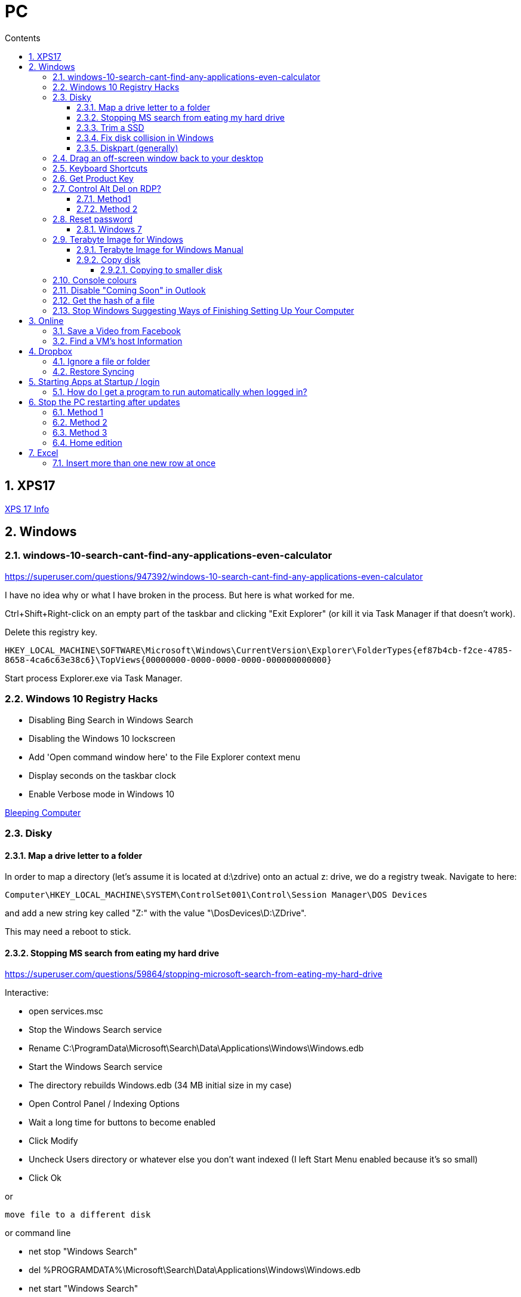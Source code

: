 :toc: left
:toclevels: 5
:toc-title: Contents
:sectnums:
:sectnumlevels: 7

// :stylesheet: gv.css
:imagesdir: ../images

= PC

== XPS17
link:xps17.html[XPS 17 Info]

== Windows

=== windows-10-search-cant-find-any-applications-even-calculator
https://superuser.com/questions/947392/windows-10-search-cant-find-any-applications-even-calculator


I have no idea why or what I have broken in the process. But here is what worked for me.

Ctrl+Shift+Right-click on an empty part of the taskbar and clicking "Exit Explorer" (or kill it via Task Manager if that doesn't work).

Delete this registry key.

`HKEY_LOCAL_MACHINE\SOFTWARE\Microsoft\Windows\CurrentVersion\Explorer\FolderTypes\{ef87b4cb-f2ce-4785-8658-4ca6c63e38c6}\TopViews\{00000000-0000-0000-0000-000000000000}`

Start process Explorer.exe via Task Manager.

=== Windows 10 Registry Hacks

* Disabling Bing Search in Windows Search
* Disabling the Windows 10 lockscreen
* Add 'Open command window here' to the File Explorer context menu
* Display seconds on the taskbar clock
* Enable Verbose mode in Windows 10

link:https://www.bleepingcomputer.com/news/microsoft/useful-registry-hacks-to-optimize-your-windows-10-experience/[Bleeping Computer]

=== Disky

==== Map a drive letter to a folder
In order to map a directory (let’s assume it is located at d:\zdrive) onto an actual z: drive, we do a registry tweak.  Navigate to here:
 
 Computer\HKEY_LOCAL_MACHINE\SYSTEM\ControlSet001\Control\Session Manager\DOS Devices
 
and add a new string key called "Z:" with the value "\DosDevices\D:\ZDrive".

This may need a reboot to stick.

==== Stopping MS search from eating my hard drive

https://superuser.com/questions/59864/stopping-microsoft-search-from-eating-my-hard-drive

Interactive:

* open services.msc
* Stop the Windows Search service
* Rename C:\ProgramData\Microsoft\Search\Data\Applications\Windows\Windows.edb
* Start the Windows Search service
* The directory rebuilds Windows.edb (34 MB initial size in my case)
* Open Control Panel / Indexing Options
* Wait a long time for buttons to become enabled
* Click Modify
* Uncheck Users directory or whatever else you don't want indexed (I left Start Menu enabled because it's so small)
* Click Ok

or 

 move file to a different disk

or command line

* net stop "Windows Search"
* del %PROGRAMDATA%\Microsoft\Search\Data\Applications\Windows\Windows.edb
* net start "Windows Search"

==== Trim a SSD
In Windows 10, open a Powershell windown as admin and type:

 Optimize-Volume -DriveLetter C: -ReTrim -Verbose

==== Fix disk collision in Windows
(https://www.howtohaven.com/system/change-disk-signature.shtml)

Windows 7 comes with a command line utility called `diskpart` that can let you view and change the disk signature.

1. Open a command prompt as administrator. To do this in Windows 7, click the Windows start menu (the round Windows icon on the left bottom corner), type "cmd" (without the quotation marks), right click the "cmd.exe" item that appears at the top of your menu, and click the line "Run as administrator". Do this even if you are already logged in as administrator, since on Windows 7, administrators run with reduced rights by default.

1. A black command prompt window will open. In Windows 7, the title bar of the window will tell you that you are running it as Administrator. If it does not, it means you did not do what I just said above. Return and follow the first step, or you will not be able to successfully carry out the rest of this tutorial.

1. Type "diskpart" (without the quotation marks) into the window. (Note: for this and the other commands described here, you'll have to hit the ENTER key after you finish typing your commands for them to take effect.)

1. Microsoft DiskPart will start. When it is ready, it will issue a "DISKPART>" prompt, allowing you to enter your commands.

1. Type "list disk" (without the quotation marks). This will list all the disks that are currently mounted (connected to the system). The disk will not have the usual names and labels that you're accustomed to from the Windows Explorer interface, so you will have to recognize them by their sizes.

NOTE: that "list disk" actually lists the physical disks, and not the partitions that you may have assigned drive letters. This means that if you have 2 physical disks, with 3 partitions on each, so that you have drives C:, D:, E:, F:, G: and H:, "list disk" will only show "Disk 0" and "Disk 1".

[start="6"]
1. To view the signature of a disk, you must first select it. To select a disk, type "select disk x" (without the quotation marks) where x is the number of the disk from your "list disk" display. When you type (say) "select disk 1", DiskPart will respond by telling you "Disk 1 is now the selected disk". +
Now type "uniqueid disk" (again, without the quotation marks). DiskPart will respond with the disk's signature, a series of hexadecimal digits (or at least I think it's hexadecimal).

1. To change the signature to some other number, type "uniqueid disk ID=[NEW SIGNATURE]" (without the quotation marks) where "[NEW SIGNATURE]" stands for the new identifier you want for the disk (without the square brackets and without the quotation marks). However, before you do that, you may want to type "help uniqueid disk", which will give you more information on how the command works. You may also want to find out the disk signatures of the other disks on the system before you modify your current one so that you don't cause a new signature collision while trying to solve this one. In addition, if you're really not sure how many digits you should give your disk, perhaps try changing only one digit of the current signature (eg, increasing or decreasing it by 1). Remember my disclaimer above: I really don't know what I'm talking about here. Do it at your own risk.

8. To quit DiskPart, type "exit". Incidentally, in case you get lost while running DiskPart, when you are at the "DISKPART>" prompt, you can type "help" to get a list of commands. Typing "help" followed by the command typically gives you more info about that command.

Once you've quit DiskPart, type "exit" again to quit the Administrator Command Prompt.

==== Diskpart (generally)
Useful for formatting, deleting tricky partitions, connverting MBR to GPT etc +

One helpful link:https://www.windowscentral.com/how-clean-and-format-storage-drive-using-diskpart-windows-10[link]

=== Drag an off-screen window back to your desktop
Hold down the Shift key, then right-click on the appropriate application icon in the Windows taskbar. On the resulting pop-up, select the Move option. Begin pressing the arrow keys on your keyboard to move the invisible window from off-screen to on-screen.

NOTE: There is an easier way, but it resets all your current windows. +
Right-click on the Taskbar and select one of the window arrangement settings, +
like “Cascade windows” or “Show windows stacked.”
 
=== Keyboard Shortcuts

|===
| widows & D | show/hide desktop
|windows & V | open extended clipboard
|windows & E | file explorer
|windows & period | emoji panel
|ctrl/tab, ctrl/shft/tab | cycle browser tabs
|windows & shift & s | take a screenshot
|ALT/P | toggle preview panel
|windows & I | open settings
|windows & L | lock
|===

=== Get Product Key
Open a command window as administrator:

[source,cmd]
----
c:\> wmic path SoftwareLicensingService get OA3xOriginalProductKey
----

=== Control Alt Del on RDP?
==== Method1
Try CTRL + ALT + END

==== Method 2

1. On the Remote Desktop, select “Start“.
1. Type “osk“, then open the “On Screen Keyboard“.
1. Press “Ctrl” and “Alt” on the physical keyboard, then select “Del” on the osk window..

=== Reset password
==== Windows 7
* switch on PC, before finished booting, turn off power to produce an unexpected windows shutdown.
* switch on PC, launch "startup repair"
* Wait, until you get +
"Startup repair cannot repair this computer automatically" with "Don't send" highlighted
* if you get asked about system restore, hit "cancel"
* Click on "view problem details" and scroll down to the bottom
* click on the "online privacy statement, it should be linking to drive X:
* click on that and it will open Notepad
* Go to file, Open, and change file types to "all"
* navigate (probably) to D:\Windows\System32 and find `utilman.exe` and rename it to `utilman-1.exe` or similar
* nagivate to `cmd.exe` and rename (or copy) to `utilman.exe`
* close everything and restart the PC
* click on the "Ease of Access" button and it should open a cmd window.
* `whoami` should show system
* type (for example) `net user ianc *` +
and set new password
* log in straightaway

NOTE: 'sethc.exe' can be used instead of 'utilman.exe', and when arriving at the login screen, press the SHIFT key quickly 5 times (stickykeys)

=== Terabyte Image for Windows

==== Terabyte Image for Windows Manual
The HTML version is link:ifl-manual.html[here] and original PDF is link:ifl_en_manual.pdf[here]


==== Copy disk
'**Scale to Fit**' will ignore unallocated space at the end of the source drive and scale the partitions to fill the destination drive. '**Scale to Target**' will retain unallocated space at the end of the source drive and scale it along with the partitions.

[NOTE]
====
When enabled, the *Automatic Scaling Restrictions* option prevents small partitions from being automatically scaled when restoring or copying a full drive. Partitions with a size of 15GiB or 1/8 the drive size (whichever is less) or smaller will not be scaled when restoring a full drive image or copying a full drive. This provides an automatic method to avoid scaling system reserved, recovery, and utility partitions to larger sizes when upgrading to a larger drive.
====

===== Copying to smaller disk
* https://www.terabyteunlimited.com/kb/article.php?id=554
* https://www.terabyteunlimited.com/ucf/viewtopic.php?t=3147
* https://www.terabyteunlimited.com/ucf/viewtopic.php?t=2431

=== Console colours
image::Rctk9.png[]

=== Disable "Coming Soon" in Outlook
A registry entry seems to have done the trick on my Win10 PC

[source]
----
[HKEY_CURRENT_USER\Software\Microsoft\Office\16.0\Outlook\Options\General] "DisablePreviewPlace"=dword:00000001
----

I had to create the `General` key as it wasn't already present.

=== Get the hash of a file
Use the `certutil` program

----
c:\> certutil -hashfile <filename> SHA256
----

=== Stop Windows Suggesting Ways of Finishing Setting Up Your Computer

Settings, System, Notifications & Actions, "Suggest ways..."

== Online

=== Save a Video from Facebook

* find the video you want to download, select +
_Share > Copy Link_

* A little box with the video’s URL will pop up. Copy the link and then paste it in a new tab or the window’s address bar. Then, change the www in the address to **mbasic**. So, for example, if the video’s URL is + 

https://www.facebook.com/DigitalTrends/videos/593414421380089, +
you would change it to +
https://mbasic.facebook.com/DigitalTrends/videos/593414421380089.

* Once you’re done, tap _Enter_ on your keyboard. This changes the address to a mobile basic interface address, allowing you to download the video. If you’ve done this right, the screen will look funny, like you are trying to look at the Facebook app on your browser.

* Next, right-click on the video and choose _Open Link In New Tab_ from the menu. In the new tab, the video won’t have any Facebook additions like comments or a like button. It will just be the video.

* From there, right-click on the video and select _Save video As …_ from the menu. Then, save it to your computer like you normally would any other video or photo.

=== Find a VM's host Information
"Today, i had to log in to Hyper-V host, bust forgot IP/Hostname, luckily i didn’t forget VM, so i logged it to it and searched registry.

Note: VM have Integration Services installed."

Under `HKEY_LOCAL_MACHINE\SOFTWARE\Microsoft\Virtual Machine\Guest\Parameters` registry key which reveal Hyper-V hosts are:

* HostName
* PhysicalHostName
* PhysicalHostNameFullyQualified

Command line
[source,msdos]
----
$ reg query "HKEY_LOCAL_MACHINE\SOFTWARE\Microsoft\Virtual Machine\Guest\Parameters" /v "PhysicalHostNameFullyQualified"
----

Powershell
[source,powershell]
----
Get-ItemPropertyValue 'Registry::HKEY_LOCAL_MACHINE\SOFTWARE\Microsoft\Virtual Machine\Guest\Parameters' -Name 'PhysicalHostNameFullyQualified'
----

or 
[source,powershell]
----
Get-ItemProperty -Path "HKLM:\SOFTWARE\Microsoft\Virtual Machine\Guest\Parameters"  | Select-Object HostName
----


== Dropbox

=== Ignore a file or folder
(from https://help.dropbox.com/sync/ignored-files)

* Open the PowerShell application on your computer.
* Type the code below, replacing the file/folder path placeholder with the file/folder path you’d like to ignore.

----
Set-Content -Path 'C:\Users\yourname\Dropbox(Personal)\YourFileName.pdf' -Stream com.dropbox.ignored -Value 1
----

=== Restore Syncing

----
Clear-Content -Path 'C:\Users\yourname\Dropbox(Personal)\YourFileName.pdf' -Stream com.dropbox.ignored
----

== Starting Apps at Startup / login

=== How do I get a program to run automatically when logged in?
With the file location open, press the Windows logo key + R, type `shell:startup`, then select OK. This opens the Startup folder. Copy and paste the shortcut to the app from the file location to the Startup folder. This folder is here: +

`C:\Users\Ian.Cummings\AppData\Roaming\Microsoft\Windows\Start Menu\Programs\Startup`

== Stop the PC restarting after updates
=== Method 1
From link:https://superuser.com/questions/1817039/disable-automatic-restarts-windows-11[here] +

You can disable automatic restart after installing updates in the Group Policy Editor.

1. Open the Group Policy Editor (`gpedit.msc`).
1. Go to Administrative Templates > Windows Components > Windows Update. +
1. Go to Legacy Policies +
1. Double-click on “No auto-restart with logged on users for scheduled automatic updates installations”. +
1. Select Enabled, and then select OK.

Note: This policy applies only when Automatic Updates is configured to perform scheduled installations of updates. If the "Configure Automatic Updates" policy is disabled, this policy has no effect.

Possibly also set the below to "2" - notify only. +

 Administrative Templates
   > Windows Components
     > Windows Update
       > Manage end user experience
         > Configure Automatic Update


=== Method 2

(from link:https://learn.microsoft.com/en-us/windows/deployment/update/waas-restart#registry-keys-used-to-manage-restart[Microsoft.com])

You don't seem to be able to stop them all the time, but you can stop them if the user is logged on.

Use regedit and go to `HKLM\Software\Policies\Microsoft\Windows\WindowsUpdate\AU`, then set `NoAutoRebootWithLoggedOnUsers` to '1'

=== Method 3
To block all updates, you can use this link:https://www.sordum.org/9470/windows-update-blocker-v1-8/[update blocker]

See link:https://www.makeuseof.com/windows-11-stop-automatic-updates/[this] page for details.


=== Home edition
If you have Windows 11 Home edition, execute the following commands in a command prompt (not PowerShell) to install Group Policy Editor:

 FOR %F IN ("%SystemRoot%\servicing\Packages\Microsoft-Windows-GroupPolicy-ClientTools-Package~*.mum") DO (DISM /Online /NoRestart /Add-Package:"%F") FOR %F IN ("%SystemRoot%\servicing\Packages\Microsoft-Windows-GroupPolicy-ClientExtensions-Package~*.mum") DO (DISM /Online /NoRestart /Add-Package:"%F")

Source: https://answers.microsoft.com/en-us/windows/forum/all/how-to-enable-the-gpeditmsc-on-windows-10-and-11/dbc76919-f2b5-4dec-a2b7-bcf545c34d00?page=4

== Excel
=== Insert more than one new row at once
Select an empty row and repeatedly press "CTRL+"
